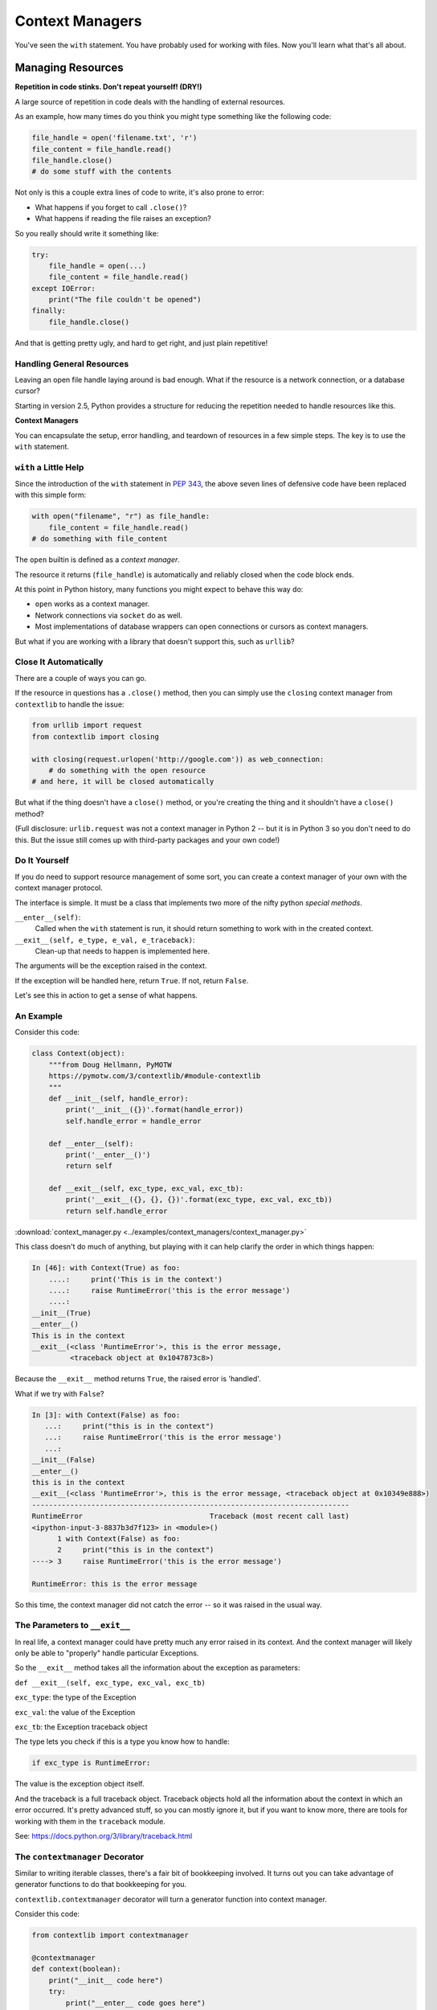 .. _context_managers:

################
Context Managers
################

You've seen the ``with`` statement. You have probably used for working with files. Now you'll learn what that's all about.

Managing Resources
==================

**Repetition in code stinks. Don't repeat yourself! (DRY!)**

A large source of repetition in code deals with the handling of external resources.

As an example, how many times do you think you might type something like the following code:

.. code-block:: python

    file_handle = open('filename.txt', 'r')
    file_content = file_handle.read()
    file_handle.close()
    # do some stuff with the contents

Not only is this a couple extra lines of code to write, it's also prone to error:

* What happens if you forget to call ``.close()``?
* What happens if reading the file raises an exception?

So you really should write it something like:

.. code-block:: python

    try:
        file_handle = open(...)
        file_content = file_handle.read()
    except IOError:
        print("The file couldn't be opened")
    finally:
        file_handle.close()

And that is getting pretty ugly, and hard to get right, and just plain repetitive!

Handling General Resources
--------------------------

Leaving an open file handle laying around is bad enough. What if the resource is a network connection, or a database cursor?

Starting in version 2.5, Python provides a structure for reducing the repetition needed to handle resources like this.

**Context Managers**

You can encapsulate the setup, error handling, and teardown of resources in a few simple steps. The key is to use the ``with`` statement.

``with`` a Little Help
----------------------

Since the introduction of the ``with`` statement in `PEP 343 <https://www.python.org/dev/peps/pep-0343/>`_, the above seven lines of defensive code have been replaced with this simple form:

.. code-block:: python

    with open("filename", "r") as file_handle:
        file_content = file_handle.read()
    # do something with file_content

The ``open`` builtin is defined as a *context manager*.

The resource it returns (``file_handle``) is automatically and reliably closed when the code block ends.

At this point in Python history, many functions you might expect to behave this way do:

* ``open`` works as a context manager.
* Network connections via ``socket`` do as well.
* Most implementations of database wrappers can open connections or cursors as context managers.

But what if you are working with a library that doesn't support this, such as ``urllib``?

Close It Automatically
----------------------

There are a couple of ways you can go.

If the resource in questions has a ``.close()`` method, then you can simply use the ``closing`` context manager from ``contextlib`` to handle the issue:

.. code-block:: python

    from urllib import request
    from contextlib import closing

    with closing(request.urlopen('http://google.com')) as web_connection:
        # do something with the open resource
    # and here, it will be closed automatically

But what if the thing doesn't have a ``close()`` method, or you're creating the thing and it shouldn't have a ``close()`` method?

(Full disclosure: ``urlib.request`` was not a context manager in Python 2 -- but it is in Python 3 so you don't need to do this. But the issue still comes up with third-party packages and your own code!)

Do It Yourself
--------------

If you do need to support resource management of some sort, you can create a context manager of your own with the context manager protocol.

The interface is simple. It must be a class that implements two more of the nifty python *special methods*.

``__enter__(self)``:
  Called when the ``with`` statement is run, it should return something to work with in the created context.

``__exit__(self, e_type, e_val, e_traceback)``:
  Clean-up that needs to happen is implemented here.

The arguments will be the exception raised in the context.

If the exception will be handled here, return ``True``. If not, return ``False``.

Let's see this in action to get a sense of what happens.

An Example
----------

Consider this code:

.. code-block:: python

    class Context(object):
        """from Doug Hellmann, PyMOTW
        https://pymotw.com/3/contextlib/#module-contextlib
        """
        def __init__(self, handle_error):
            print('__init__({})'.format(handle_error))
            self.handle_error = handle_error

        def __enter__(self):
            print('__enter__()')
            return self

        def __exit__(self, exc_type, exc_val, exc_tb):
            print('__exit__({}, {}, {})'.format(exc_type, exc_val, exc_tb))
            return self.handle_error

:download:`context_manager.py <../examples/context_managers/context_manager.py>`

This class doesn't do much of anything, but playing with it can help clarify the order in which things happen:

.. code-block:: ipython

    In [46]: with Context(True) as foo:
        ....:     print('This is in the context')
        ....:     raise RuntimeError('this is the error message')
        ....:
    __init__(True)
    __enter__()
    This is in the context
    __exit__(<class 'RuntimeError'>, this is the error message,
             <traceback object at 0x1047873c8>)

Because the ``__exit__`` method returns ``True``, the raised error is 'handled'.

What if we try with ``False``?

.. code-block:: ipython

    In [3]: with Context(False) as foo:
       ...:     print("this is in the context")
       ...:     raise RuntimeError('this is the error message')
       ...:
    __init__(False)
    __enter__()
    this is in the context
    __exit__(<class 'RuntimeError'>, this is the error message, <traceback object at 0x10349e888>)
    ---------------------------------------------------------------------------
    RuntimeError                              Traceback (most recent call last)
    <ipython-input-3-8837b3d7f123> in <module>()
          1 with Context(False) as foo:
          2     print("this is in the context")
    ----> 3     raise RuntimeError('this is the error message')

    RuntimeError: this is the error message

So this time, the context manager did not catch the error -- so it was raised in the usual way.

The Parameters to ``__exit__``
------------------------------

In real life, a context manager could have pretty much any error raised in its context. And the context manager will likely only be able to "properly" handle particular Exceptions.

So the ``__exit__`` method takes all the information about the exception as parameters:

``def __exit__(self, exc_type, exc_val, exc_tb)``

``exc_type``: the type of the Exception

``exc_val``: the value of the Exception

``exc_tb``: the Exception traceback object

The type lets you check if this is a type you know how to handle:

.. code-block:: python

    if exc_type is RuntimeError:

The value is the exception object itself.

And the traceback is a full traceback object. Traceback objects hold all the information about the context in which an error occurred. It's pretty advanced stuff, so you can mostly ignore it, but if you want to know more, there are tools for working with them in the ``traceback`` module.

See: https://docs.python.org/3/library/traceback.html

The ``contextmanager`` Decorator
--------------------------------

Similar to writing iterable classes, there's a fair bit of bookkeeping involved. It turns out you can take advantage of generator functions to do that bookkeeping for you.

``contextlib.contextmanager`` decorator will turn a generator function into context manager.

Consider this code:

.. code-block:: python

    from contextlib import contextmanager

    @contextmanager
    def context(boolean):
        print("__init__ code here")
        try:
            print("__enter__ code goes here")
            yield object()
        except Exception as e:
            print("errors handled here")
            if not boolean:
                raise e
        finally:
            print("__exit__ cleanup goes here")

The code is similar to the class defined previously. And using it has similar results.

We can handle errors:

.. code-block:: ipython

    In [96]: with context(True):
       ....:     print("in the context")
       ....:     raise RuntimeError("error raised")
       ....:
    __init__ code here
    __enter__ code goes here
    in the context
    errors handled here
    __exit__ cleanup goes here

Or, we can allow them to propagate:

.. code-block:: ipython

    In [51]: with context(False):
       ....:    print("in the context")
       ....:    raise RuntimeError("error raised")
    __init__ code here
    __enter__ code goes here
    in the context
    errors handled here
    __exit__ cleanup goes here
    ---------------------------------------------------------------------------
    RuntimeError                              Traceback (most recent call last)
    <ipython-input-51-641528ffa695> in <module>()
          1 with context(False):
          2     print "in the context"
    ----> 3     raise RuntimeError("error raised")
          4
    RuntimeError: error raised

Mixing Context Managers With Generators
---------------------------------------

You can put a ``yield`` inside a context manager as well.

Here is a generator function that yields the content of all the files in a directory:

.. code-block:: python

    import pathlib

    def file_yielder(dir=".", pattern="*"):
        """
        iterate over all the files that match the pattern

        pattern use a "glob" pattern, like: *.py
        """
        for filename in pathlib.Path(dir).glob(pattern):
            with open(filename) as file_obj:
                yield file_obj

:download:`file_yielder.py <../examples/context_managers/file_yielder.py>`

So the ``yield`` is inside the file context manager so that state will be preserved while the file object is in use.

This generator can be used like so:

.. code-block:: ipython

    In [20]: for f in file_yielder(pattern="*.py"):
        ...:     print("The first line of: {} is:\n{}".format(f.name, f.readline()))

Each iteration through the loop, the previous file gets closed, and the new one opened. If there is an exception raised inside that loop, the last file will get properly closed.
